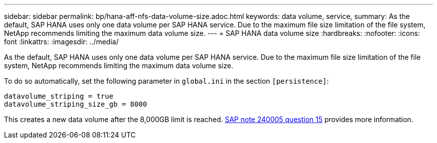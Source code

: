 ---
sidebar: sidebar
permalink: bp/hana-aff-nfs-data-volume-size.adoc.html
keywords: data volume, service,
summary: As the default, SAP HANA uses only one data volume per SAP HANA service. Due to the maximum file size limitation of the file system, NetApp recommends limiting the maximum data volume size.
---
= SAP HANA data volume size
:hardbreaks:
:nofooter:
:icons: font
:linkattrs:
:imagesdir: ../media/

//
// This file was created with NDAC Version 2.0 (August 17, 2020)
//
// 2021-05-20 16:44:23.369079
//

[.lead]
As the default, SAP HANA uses only one data volume per SAP HANA service. Due to the maximum file size limitation of the file system, NetApp recommends limiting the maximum data volume size.

To do so automatically, set the following parameter in `global.ini` in the section `[persistence]`:

....
datavolume_striping = true
datavolume_striping_size_gb = 8000
....

This creates a new data volume after the 8,000GB limit is reached. https://launchpad.support.sap.com/[SAP note 240005 question 15^] provides more information.


